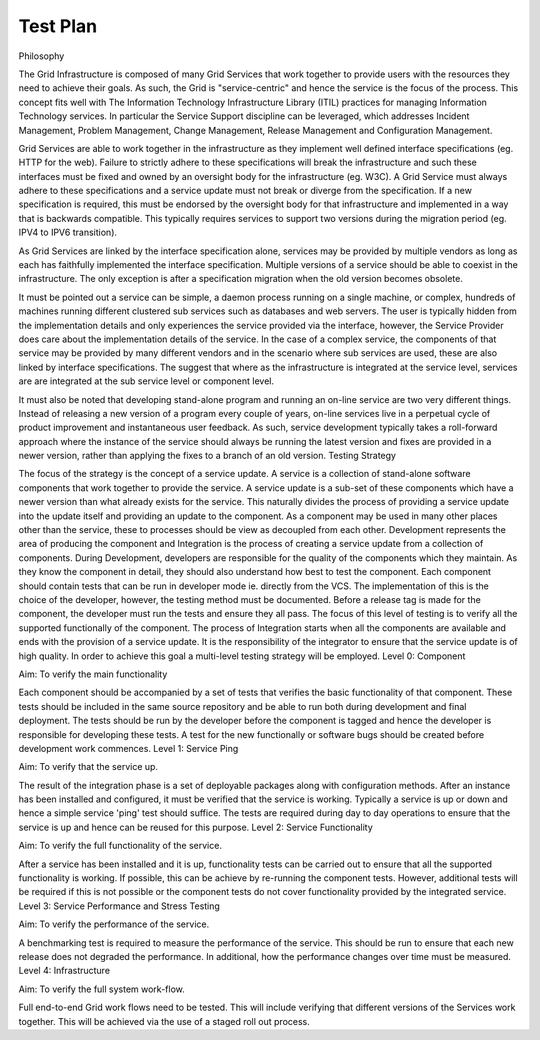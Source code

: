 Test Plan
=========

Philosophy

The Grid Infrastructure is composed of many Grid Services that work together to provide users with the resources they need to achieve their goals. As such, the Grid is "service-centric" and hence the service is the focus of the process. This concept fits well with The Information Technology Infrastructure Library (ITIL) practices for managing Information Technology services. In particular the Service Support discipline can be leveraged, which addresses Incident Management, Problem Management, Change Management, Release Management and Configuration Management.

Grid Services are able to work together in the infrastructure as they implement well defined interface specifications (eg. HTTP for the web). Failure to strictly adhere to these specifications will break the infrastructure and such these interfaces must be fixed and owned by an oversight body for the infrastructure (eg. W3C). A Grid Service must always adhere to these specifications and a service update must not break or diverge from the specification. If a new specification is required, this must be endorsed by the oversight body for that infrastructure and implemented in a way that is backwards compatible. This typically requires services to support two versions during the migration period (eg. IPV4 to IPV6 transition).

As Grid Services are linked by the interface specification alone, services may be provided by multiple vendors as long as each has faithfully implemented the interface specification. Multiple versions of a service should be able to coexist in the infrastructure. The only exception is after a specification migration when the old version becomes obsolete.

It must be pointed out a service can be simple, a daemon process running on a single machine, or complex, hundreds of machines running different clustered sub services such as databases and web servers. The user is typically hidden from the implementation details and only experiences the service provided via the interface, however, the Service Provider does care about the implementation details of the service. In the case of a complex service, the components of that service may be provided by many different vendors and in the scenario where sub services are used, these are also linked by interface specifications. The suggest that where as the infrastructure is integrated at the service level, services are are integrated at the sub service level or component level.

It must also be noted that developing stand-alone program and running an on-line service are two very different things. Instead of releasing a new version of a program every couple of years, on-line services live in a perpetual cycle of product improvement and instantaneous user feedback. As such, service development typically takes a roll-forward approach where the instance of the service should always be running the latest version and fixes are provided in a newer version, rather than applying the fixes to a branch of an old version.
Testing Strategy

The focus of the strategy is the concept of a service update. A service is a collection of stand-alone software components that work together to provide the service. A service update is a sub-set of these
components which have a newer version than what already exists for the service. This naturally divides the process of providing a service update into the update itself and providing an update to the component. As a component may be used in many other places other than the service, these to processes should be view as decoupled from each other. Development represents the area of producing the component and Integration is the process of creating a service update from a collection of components. During Development, developers are responsible for the quality of the components which they maintain. As they know the component in detail, they should also understand how best to test the component. Each component should contain tests that can be run in developer mode ie. directly from the VCS. The implementation of this is the choice of the developer, however, the testing method must be documented. Before a release tag is made for the component, the developer must run the tests and ensure they all pass. The focus of this level of testing is to verify all the supported functionally of the component. The process of Integration starts when all the components are available and ends with the provision of a service update. It is the responsibility of the integrator to ensure that the service update is of high quality. In order to achieve this goal a multi-level testing strategy will be employed.
Level 0: Component

Aim: To verify the main functionality

Each component should be accompanied by a set of tests that verifies the basic functionality of that component. These tests should be included in the same source repository and be able to run both during development and final deployment. The tests should be run by the developer before the component is tagged and hence the developer is responsible for developing these tests. A test for the new functionally or software bugs should be created before development work commences.
Level 1: Service Ping

Aim: To verify that the service up.

The result of the integration phase is a set of deployable packages along with configuration methods. After an instance has been installed and configured, it must be verified that the service is working. Typically a service is up or down and hence a simple service 'ping' test should suffice. The tests are required during day to day operations to ensure that the service is up and hence can be reused for this purpose.
Level 2: Service Functionality

Aim: To verify the full functionality of the service.

After a service has been installed and it is up, functionality tests can be carried out to ensure that all the supported functionality is working. If possible, this can be achieve by re-running the component tests. However, additional tests will be required if this is not possible or the component tests do not cover functionality provided by the integrated service.
Level 3: Service Performance and Stress Testing

Aim: To verify the performance of the service.

A benchmarking test is required to measure the performance of the service. This should be run to ensure that each new release does not degraded the performance. In additional, how the performance changes over time must be measured.
Level 4: Infrastructure

Aim: To verify the full system work-flow.

Full end-to-end Grid work flows need to be tested. This will include verifying that different versions of the Services work together. This will be achieved via the use of a staged roll out process.

